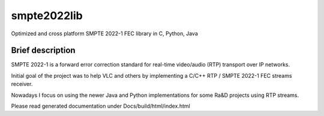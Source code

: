 smpte2022lib
============

Optimized and cross platform SMPTE 2022-1 FEC library in C, Python, Java

Brief description
-----------------

SMPTE 2022-1 is a forward error correction standard for real-time video/audio (RTP) transport over IP networks.

Initial goal of the project was to help VLC and others by implementing a C/C++ RTP / SMPTE 2022-1 FEC streams receiver.

Nowadays I focus on using the newer Java and Python implementations for some Ra&D projects using RTP streams.

Please read generated documentation under Docs/build/html/index.html
